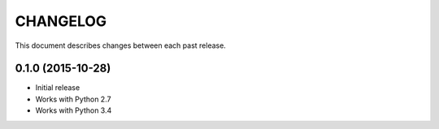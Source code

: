CHANGELOG
#########

This document describes changes between each past release.


0.1.0 (2015-10-28)
==================

- Initial release
- Works with Python 2.7
- Works with Python 3.4
